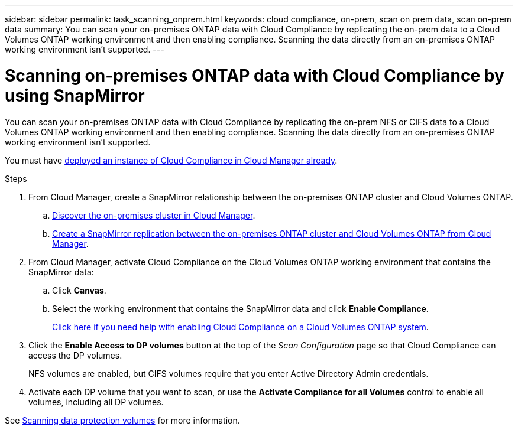 ---
sidebar: sidebar
permalink: task_scanning_onprem.html
keywords: cloud compliance, on-prem, scan on prem data, scan on-prem data
summary: You can scan your on-premises ONTAP data with Cloud Compliance by replicating the on-prem data to a Cloud Volumes ONTAP working environment and then enabling compliance. Scanning the data directly from an on-premises ONTAP working environment isn't supported.
---

= Scanning on-premises ONTAP data with Cloud Compliance by using SnapMirror
:hardbreaks:
:nofooter:
:icons: font
:linkattrs:
:imagesdir: ./media/

[.lead]
You can scan your on-premises ONTAP data with Cloud Compliance by replicating the on-prem NFS or CIFS data to a Cloud Volumes ONTAP working environment and then enabling compliance. Scanning the data directly from an on-premises ONTAP working environment isn't supported.

You must have link:task_deploy_cloud_compliance.html[deployed an instance of Cloud Compliance in Cloud Manager already^].

.Steps

. From Cloud Manager, create a SnapMirror relationship between the on-premises ONTAP cluster and Cloud Volumes ONTAP.

.. https://docs.netapp.com/us-en/occm/task_discovering_ontap.html[Discover the on-premises cluster in Cloud Manager^].

.. https://docs.netapp.com/us-en/occm/task_replicating_data.html[Create a SnapMirror replication between the on-premises ONTAP cluster and Cloud Volumes ONTAP from Cloud Manager^].

.	From Cloud Manager, activate Cloud Compliance on the Cloud Volumes ONTAP working environment that contains the SnapMirror data:
.. Click *Canvas*.
.. Select the working environment that contains the SnapMirror data and click *Enable Compliance*.
+
link:task_getting_started_compliance.html[Click here if you need help with enabling Cloud Compliance on a Cloud Volumes ONTAP system^].

. Click the *Enable Access to DP volumes* button at the top of the _Scan Configuration_ page so that Cloud Compliance can access the DP volumes.
+
NFS volumes are enabled, but CIFS volumes require that you enter Active Directory Admin credentials.

. Activate each DP volume that you want to scan, or use the *Activate Compliance for all Volumes* control to enable all volumes, including all DP volumes.

See link:task_getting_started_compliance.html#scanning-data-protection-volumes[Scanning data protection volumes^] for more information.
